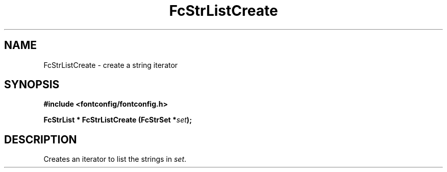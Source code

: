 .\" auto-generated by docbook2man-spec from docbook-utils package
.TH "FcStrListCreate" "3" "22 12月 2023" "Fontconfig 2.15.0" ""
.SH NAME
FcStrListCreate \- create a string iterator
.SH SYNOPSIS
.nf
\fB#include <fontconfig/fontconfig.h>
.sp
FcStrList * FcStrListCreate (FcStrSet *\fIset\fB);
.fi\fR
.SH "DESCRIPTION"
.PP
Creates an iterator to list the strings in \fIset\fR\&.
